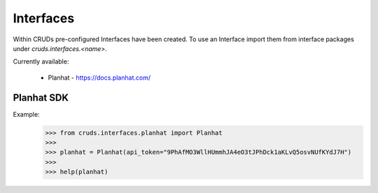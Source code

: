 Interfaces
==========

Within CRUDs pre-configured Interfaces have been created.  To use an Interface
import them from interface packages under `cruds.interfaces.<name>`.

Currently available:

 - Planhat - https://docs.planhat.com/

Planhat SDK
-----------

Example:
    >>> from cruds.interfaces.planhat import Planhat
    >>>
    >>> planhat = Planhat(api_token="9PhAfMO3WllHUmmhJA4eO3tJPhDck1aKLvQ5osvNUfKYdJ7H")
    >>>
    >>> help(planhat)
